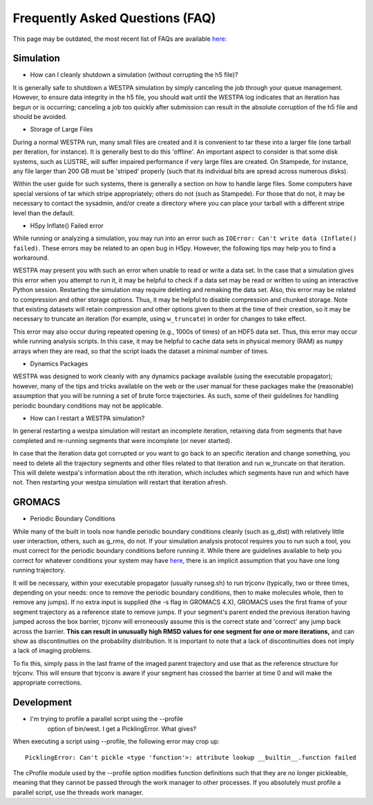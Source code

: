 .. _Frequently Asked Questions (FAQ)

Frequently Asked Questions (FAQ)
================================

This page may be outdated, the most recent list of FAQs are available `here: <https://github.com/westpa/westpa/wiki/Frequently-Asked-Questions>`__

Simulation
-----------

- How can I cleanly shutdown a simulation (without corrupting the h5 
  file)? 

It is generally safe to shutdown a WESTPA simulation by simply canceling
the job through your queue management. However, to ensure data integrity
in the h5 file, you should wait until the WESTPA log indicates that an
iteration has begun or is occurring; canceling a job too quickly after
submission can result in the absolute corruption of the h5 file and
should be avoided.

- Storage of Large Files

During a normal WESTPA run, many small files are created and it is
convenient to tar these into a larger file (one tarball per iteration,
for instance). It is generally best to do this 'offline'. An important
aspect to consider is that some disk systems, such as LUSTRE, will
suffer impaired performance if very large files are created. On
Stampede, for instance, any file larger than 200 GB must be 'striped'
properly (such that its individual bits are spread across numerous
disks).

Within the user guide for such systems, there is generally a section on
how to handle large files. Some computers have special versions of tar
which stripe appropriately; others do not (such as Stampede). For those
that do not, it may be necessary to contact the sysadmin, and/or create
a directory where you can place your tarball with a different stripe
level than the default.

- H5py Inflate() Failed error

While running or analyzing a simulation, you may run into an error such
as ``IOError: Can't write data (Inflate() failed)``. These errors may be
related to an open bug in H5py. However, the following tips may help you
to find a workaround.

WESTPA may present you with such an error when unable to read or write a
data set. In the case that a simulation gives this error when you
attempt to run it, it may be helpful to check if a data set may be read
or written to using an interactive Python session. Restarting the
simulation may require deleting and remaking the data set. Also, this
error may be related to compression and other storage options. Thus, it
may be helpful to disable compression and chunked storage. Note that
existing datasets will retain compression and other options given to
them at the time of their creation, so it may be necessary to truncate
an iteration (for example, using ``w_truncate``) in order for changes to
take effect.

This error may also occur during repeated opening (e.g., 1000s of times)
of an HDF5 data set. Thus, this error may occur while running analysis
scripts. In this case, it may be helpful to cache data sets in physical
memory (RAM) as ``numpy`` arrays when they are read, so that the script
loads the dataset a minimal number of times.

- Dynamics Packages

WESTPA was designed to work cleanly with any dynamics package available
(using the executable propagator); however, many of the tips and tricks
available on the web or the user manual for these packages make the
(reasonable) assumption that you will be running a set of brute force
trajectories. As such, some of their guidelines for handling periodic
boundary conditions may not be applicable.

- How can I restart a WESTPA simulation?

In general restarting a westpa simulation will restart an incomplete 
iteration, retaining data from segments that have completed and 
re-running segments that were incomplete (or never started).

In case that the iteration data got corrupted or you want to go
back to an specific iteration and change something, you need to 
delete all the trajectory segments and other files related to that 
iteration and run w_truncate on that iteration. This will delete westpa's 
information about the nth iteration, which includes which segments have 
run and which have not. Then restarting your westpa simulation will 
restart that iteration afresh.


GROMACS
--------

- Periodic Boundary Conditions

While many of the built in tools now handle periodic boundary conditions
cleanly (such as g\_dist) with relatively little user interaction,
others, such as g\_rms, do not. If your simulation analysis protocol
requires you to run such a tool, you must correct for the periodic
boundary conditions before running it. While there are guidelines
available to help you correct for whatever conditions your system may
have
`here <http://www.gromacs.org/Documentation/Terminology/Periodic_Boundary_Conditions>`__,
there is an implicit assumption that you have one long running
trajectory.

It will be necessary, within your executable propagator (usually
runseg.sh) to run trjconv (typically, two or three times, depending on
your needs: once to remove the periodic boundary conditions, then to
make molecules whole, then to remove any jumps). If no extra input is
supplied (the -s flag in GROMACS 4.X), GROMACS uses the first frame of
your segment trajectory as a reference state to remove jumps. If your
segment's parent ended the previous iteration having jumped across the
box barrier, trjconv will erroneously assume this is the correct state
and 'correct' any jump back across the barrier. **This can result in
unusually high RMSD values for one segment for one or more iterations,**
and can show as discontinuities on the probability distribution. It is
important to note that a lack of discontinuities does not imply a lack
of imaging problems.

To fix this, simply pass in the last frame of the imaged parent
trajectory and use that as the reference structure for trjconv. This
will ensure that trjconv is aware if your segment has crossed the
barrier at time 0 and will make the appropriate corrections.

Development
-------------

- I'm trying to profile a parallel script using the --profile
   option of bin/west. I get a PicklingError. What gives?

When executing a script using --profile, the following error may crop
up:

::

    PicklingError: Can't pickle <type 'function'>: attribute lookup __builtin__.function failed

The cProfile module used by the --profile option modifies function
definitions such that they are no longer pickleable, meaning that they
cannot be passed through the work manager to other processes. If you
absolutely must profile a parallel script, use the threads work manager.


